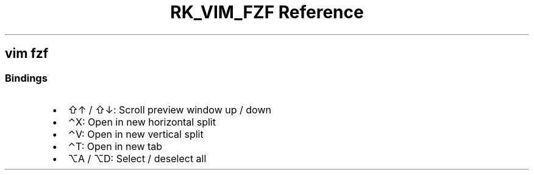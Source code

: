 .\" Automatically generated by Pandoc 3.6
.\"
.TH "RK_VIM_FZF Reference" "" "" ""
.SH \f[CR]vim\f[R] \f[CR]fzf\f[R]
.SS Bindings
.IP \[bu] 2
\f[CR]⇧↑\f[R] / \f[CR]⇧↓\f[R]: Scroll preview window up / down
.IP \[bu] 2
\f[CR]⌃X\f[R]: Open in new horizontal split
.IP \[bu] 2
\f[CR]⌃V\f[R]: Open in new vertical split
.IP \[bu] 2
\f[CR]⌃T\f[R]: Open in new tab
.IP \[bu] 2
\f[CR]⌥A\f[R] / \f[CR]⌥D\f[R]: Select / deselect all
